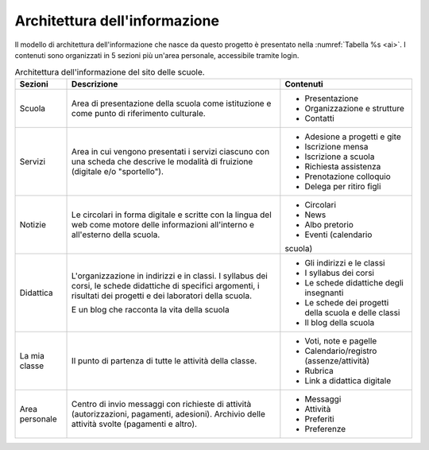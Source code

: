 .. _architettura-dellinformazione:

Architettura dell'informazione
==============================

Il modello di architettura dell'informazione che nasce da questo
progetto è presentato nella :numref:`Tabella %s <ai>`. I contenuti sono organizzati in 5
sezioni più un'area personale, accessibile tramite login.

.. table:: Architettura dell'informazione del sito delle scuole.
   :name: ai

   +----------------+-----------------------+------------------------------+
   | **Sezioni**    | **Descrizione**       | **Contenuti**                |
   +================+=======================+==============================+
   | Scuola         | Area di presentazione | - Presentazione              |
   |                | della scuola come     |                              |
   |                | istituzione e come    | - Organizzazione e           |
   |                | punto di riferimento  |   strutture                  |
   |                | culturale.            |                              |
   |                |                       | - Contatti                   |
   +----------------+-----------------------+------------------------------+
   | Servizi        | Area in cui vengono   | - Adesione a progetti e gite |
   |                | presentati i servizi  |                              |
   |                | ciascuno con una      |                              |
   |                | scheda che descrive   | - Iscrizione mensa           |
   |                | le modalità di        |                              |
   |                | fruizione (digitale   | - Iscrizione a scuola        |
   |                | e/o "sportello").     |                              |
   |                |                       | - Richiesta                  |
   |                |                       |   assistenza                 |
   |                |                       |                              |
   |                |                       | - Prenotazione               |
   |                |                       |   colloquio                  |
   |                |                       |                              |
   |                |                       | - Delega per ritiro figli    |
   +----------------+-----------------------+------------------------------+
   | Notizie        | Le circolari in forma | - Circolari                  |
   |                | digitale e scritte    |                              |
   |                | con la lingua del web | - News                       |
   |                | come motore delle     |                              |
   |                | informazioni          | - Albo pretorio              |
   |                | all'interno e         |                              |
   |                | all'esterno della     | - Eventi (calendario         |
   |                | scuola.               | scuola)                      |
   +----------------+-----------------------+------------------------------+
   | Didattica      | L'organizzazione in   | - Gli indirizzi e le classi  |
   |                | indirizzi e in        |                              |
   |                | classi. I syllabus    |                              |
   |                | dei corsi, le schede  | - I syllabus dei corsi       |
   |                | didattiche di         |                              |
   |                | specifici argomenti,  |                              |
   |                | i risultati dei       | - Le schede                  |
   |                | progetti e dei        |   didattiche degli           |
   |                | laboratori della      |   insegnanti                 |
   |                | scuola.               |                              |
   |                |                       | - Le schede dei              |
   |                | E un blog che         |   progetti della scuola      |
   |                | racconta la vita      |   e delle classi             |
   |                | della scuola          |                              |
   |                |                       | - Il blog della              |
   |                |                       |   scuola                     |
   +----------------+-----------------------+------------------------------+
   | La mia classe  | Il punto di partenza  | - Voti, note e               |
   |                | di tutte le attività  |   pagelle                    |
   |                | della classe.         |                              |
   |                |                       | - Calendario/registro        |
   |                |                       |   (assenze/attività)         |
   |                |                       |                              |
   |                |                       | - Rubrica                    |
   |                |                       |                              |
   |                |                       | - Link a didattica           |
   |                |                       |   digitale                   |
   +----------------+-----------------------+------------------------------+
   | Area personale | Centro di invio       | - Messaggi                   |
   |                | messaggi con          |                              |
   |                | richieste di attività | - Attività                   |
   |                | (autorizzazioni,      |                              |
   |                | pagamenti, adesioni). | - Preferiti                  |
   |                | Archivio delle        |                              |
   |                | attività svolte       | - Preferenze                 |
   |                | (pagamenti e altro).  |                              |
   +----------------+-----------------------+------------------------------+

